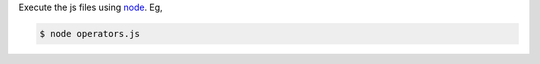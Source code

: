 Execute the js files using node_. Eg,

.. code-block:: bash

    $ node operators.js


.. _node: http://nodejs.org
